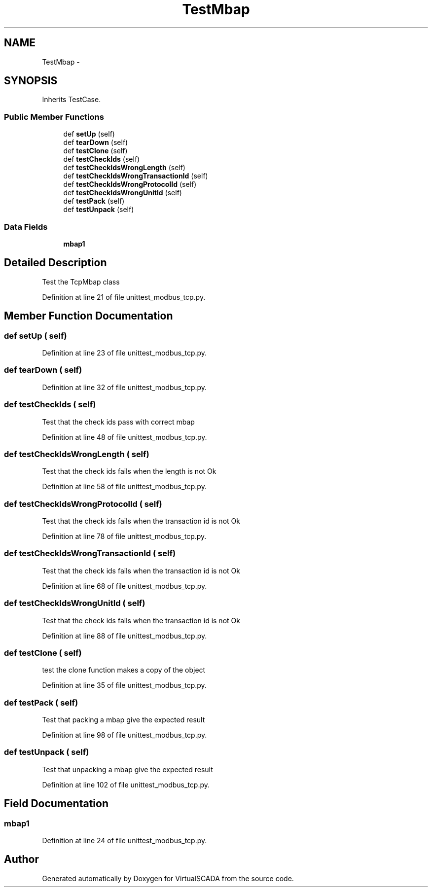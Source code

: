 .TH "TestMbap" 3 "Tue Apr 14 2015" "Version 1.0" "VirtualSCADA" \" -*- nroff -*-
.ad l
.nh
.SH NAME
TestMbap \- 
.SH SYNOPSIS
.br
.PP
.PP
Inherits TestCase\&.
.SS "Public Member Functions"

.in +1c
.ti -1c
.RI "def \fBsetUp\fP (self)"
.br
.ti -1c
.RI "def \fBtearDown\fP (self)"
.br
.ti -1c
.RI "def \fBtestClone\fP (self)"
.br
.ti -1c
.RI "def \fBtestCheckIds\fP (self)"
.br
.ti -1c
.RI "def \fBtestCheckIdsWrongLength\fP (self)"
.br
.ti -1c
.RI "def \fBtestCheckIdsWrongTransactionId\fP (self)"
.br
.ti -1c
.RI "def \fBtestCheckIdsWrongProtocolId\fP (self)"
.br
.ti -1c
.RI "def \fBtestCheckIdsWrongUnitId\fP (self)"
.br
.ti -1c
.RI "def \fBtestPack\fP (self)"
.br
.ti -1c
.RI "def \fBtestUnpack\fP (self)"
.br
.in -1c
.SS "Data Fields"

.in +1c
.ti -1c
.RI "\fBmbap1\fP"
.br
.in -1c
.SH "Detailed Description"
.PP 

.PP
.nf
Test the TcpMbap class
.fi
.PP
 
.PP
Definition at line 21 of file unittest_modbus_tcp\&.py\&.
.SH "Member Function Documentation"
.PP 
.SS "def setUp ( self)"

.PP
Definition at line 23 of file unittest_modbus_tcp\&.py\&.
.SS "def tearDown ( self)"

.PP
Definition at line 32 of file unittest_modbus_tcp\&.py\&.
.SS "def testCheckIds ( self)"

.PP
.nf
Test that the check ids pass with correct mbap
.fi
.PP
 
.PP
Definition at line 48 of file unittest_modbus_tcp\&.py\&.
.SS "def testCheckIdsWrongLength ( self)"

.PP
.nf
Test that the check ids fails when the length is not Ok
.fi
.PP
 
.PP
Definition at line 58 of file unittest_modbus_tcp\&.py\&.
.SS "def testCheckIdsWrongProtocolId ( self)"

.PP
.nf
Test that the check ids fails when the transaction id is not Ok
.fi
.PP
 
.PP
Definition at line 78 of file unittest_modbus_tcp\&.py\&.
.SS "def testCheckIdsWrongTransactionId ( self)"

.PP
.nf
Test that the check ids fails when the transaction id is not Ok
.fi
.PP
 
.PP
Definition at line 68 of file unittest_modbus_tcp\&.py\&.
.SS "def testCheckIdsWrongUnitId ( self)"

.PP
.nf
Test that the check ids fails when the transaction id is not Ok
.fi
.PP
 
.PP
Definition at line 88 of file unittest_modbus_tcp\&.py\&.
.SS "def testClone ( self)"

.PP
.nf
test the clone function makes a copy of the object
.fi
.PP
 
.PP
Definition at line 35 of file unittest_modbus_tcp\&.py\&.
.SS "def testPack ( self)"

.PP
.nf
Test that packing a mbap give the expected result
.fi
.PP
 
.PP
Definition at line 98 of file unittest_modbus_tcp\&.py\&.
.SS "def testUnpack ( self)"

.PP
.nf
Test that unpacking a mbap give the expected result
.fi
.PP
 
.PP
Definition at line 102 of file unittest_modbus_tcp\&.py\&.
.SH "Field Documentation"
.PP 
.SS "mbap1"

.PP
Definition at line 24 of file unittest_modbus_tcp\&.py\&.

.SH "Author"
.PP 
Generated automatically by Doxygen for VirtualSCADA from the source code\&.
